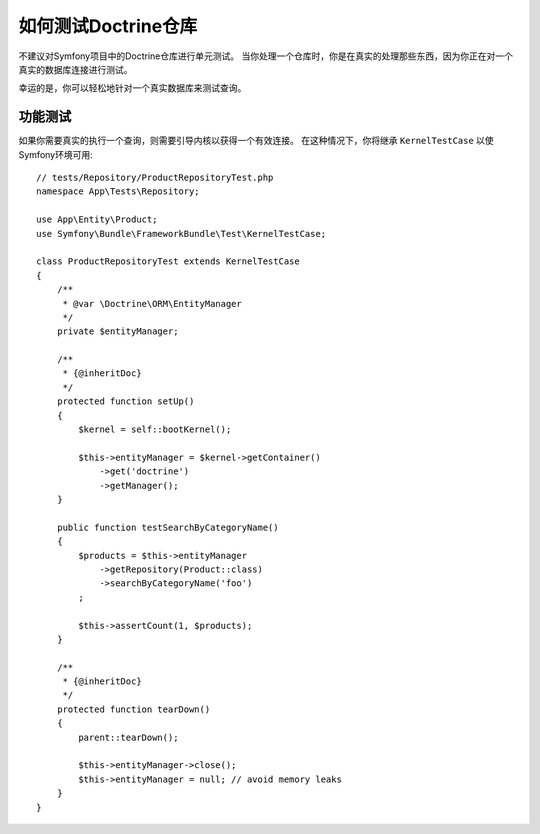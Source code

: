 .. index::
   single: Tests; Doctrine

如何测试Doctrine仓库
=================================

不建议对Symfony项目中的Doctrine仓库进行单元测试。
当你处理一个仓库时，你是在真实的处理那些东西，因为你正在对一个真实的数据库连接进行测试。

幸运的是，你可以轻松地针对一个真实数据库来测试查询。

功能测试
------------------

如果你需要真实的执行一个查询，则需要引导内核以获得一个有效连接。
在这种情况下，你将继承 ``KernelTestCase`` 以使Symfony环境可用::

    // tests/Repository/ProductRepositoryTest.php
    namespace App\Tests\Repository;

    use App\Entity\Product;
    use Symfony\Bundle\FrameworkBundle\Test\KernelTestCase;

    class ProductRepositoryTest extends KernelTestCase
    {
        /**
         * @var \Doctrine\ORM\EntityManager
         */
        private $entityManager;

        /**
         * {@inheritDoc}
         */
        protected function setUp()
        {
            $kernel = self::bootKernel();

            $this->entityManager = $kernel->getContainer()
                ->get('doctrine')
                ->getManager();
        }

        public function testSearchByCategoryName()
        {
            $products = $this->entityManager
                ->getRepository(Product::class)
                ->searchByCategoryName('foo')
            ;

            $this->assertCount(1, $products);
        }

        /**
         * {@inheritDoc}
         */
        protected function tearDown()
        {
            parent::tearDown();

            $this->entityManager->close();
            $this->entityManager = null; // avoid memory leaks
        }
    }
